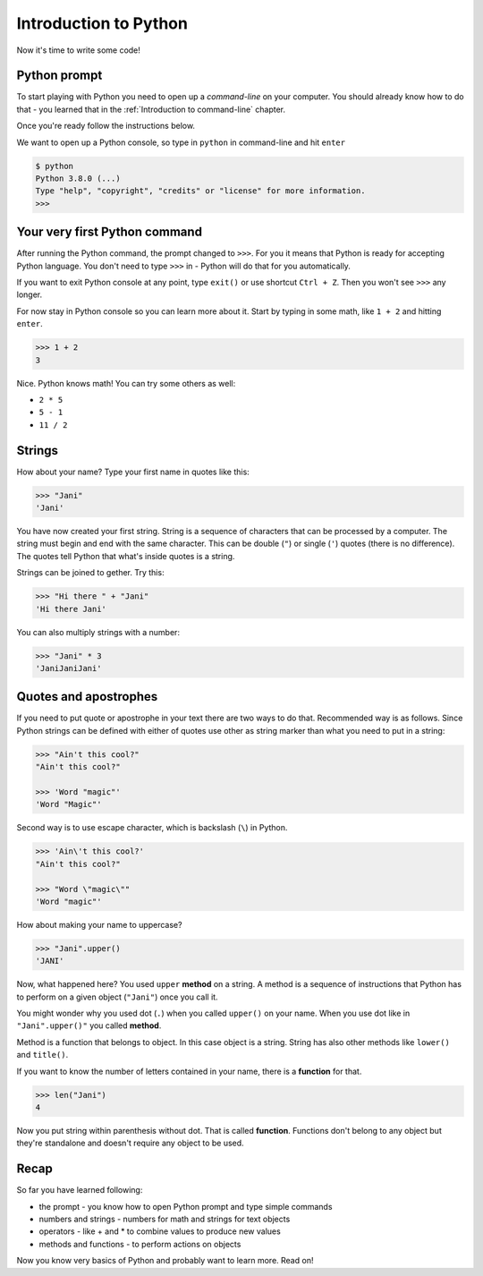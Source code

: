 Introduction to Python
======================

Now it's time to write some code!

Python prompt
-------------

To start playing with Python you need to open up a *command-line* on your
computer. You should already know how to do that - you learned that in the
:ref:`Introduction to command-line` chapter.

Once you're ready follow the instructions below.

We want to open up a Python console, so type in ``python`` in command-line and
hit ``enter``

.. code-block::

    $ python
    Python 3.8.0 (...)
    Type "help", "copyright", "credits" or "license" for more information.
    >>>                                                                              

Your very first Python command
------------------------------

After running the Python command, the prompt changed to ``>>>``. For you it
means that Python is ready for accepting Python language. You don't need to
type ``>>>`` in - Python will do that for you automatically.

If you want to exit Python console at any point, type ``exit()`` or use 
shortcut ``Ctrl + Z``. Then you won't see ``>>>`` any longer.

For now stay in Python console so you can learn more about it. Start by typing 
in some math, like ``1 + 2`` and hitting ``enter``.

.. code-block:: python
    
    >>> 1 + 2
    3

Nice. Python knows math! You can try some others as well:

* ``2 * 5``
* ``5 - 1``
* ``11 / 2``

Strings
-------

How about your name? Type your first name in quotes like this:

.. code-block:: python

    >>> "Jani"
    'Jani'

You have now created your first string. String is a sequence of characters
that can be processed by a computer. The string must begin and end with the
same character. This can be double (``"``) or single (``'``) quotes (there is
no difference). The quotes tell Python that what's inside quotes is a string.

Strings can be joined to gether. Try this:

.. code-block:: python

    >>> "Hi there " + "Jani"
    'Hi there Jani'

You can also multiply strings with a number:

.. code-block:: python
    
    >>> "Jani" * 3
    'JaniJaniJani'

Quotes and apostrophes
----------------------

If you need to put quote or apostrophe in your text
there are two ways to do that. Recommended way is as follows. Since Python
strings can be defined with either of quotes use other as string marker than
what you need to put in a string:

.. code-block:: python

    >>> "Ain't this cool?"
    "Ain't this cool?"
    
    >>> 'Word "magic"'
    'Word "Magic"'

Second way is to use escape character, which is backslash (``\``) in Python.

.. code-block:: python

    >>> 'Ain\'t this cool?'
    "Ain't this cool?"

    >>> "Word \"magic\""
    'Word "magic"'

How about making your name to uppercase?

.. code-block:: python

    >>> "Jani".upper()
    'JANI'

Now, what happened here? You used ``upper`` **method** on a string. A method
is a sequence of instructions that Python has to perform on a given object
(``"Jani"``) once you call it.

You might wonder why you used dot (``.``) when you called ``upper()`` on
your name. When you use dot like in ``"Jani".upper()"`` you called **method**. 

Method is a function that belongs to object. In this case object is a string.
String has also other methods like ``lower()`` and ``title()``.

If you want to know the number of letters contained in your name, there is a
**function** for that.

.. code-block:: python

    >>> len("Jani")
    4

Now you put string within parenthesis without dot. That is called **function**.
Functions don't belong to any object but they're standalone and doesn't require
any object to be used.

Recap
-----

So far you have learned following:

* the prompt - you know how to open Python prompt and type simple commands
* numbers and strings - numbers for math and strings for text objects
* operators - like + and * to combine values to produce new values
* methods and functions - to perform actions on objects

Now you know very basics of Python and probably want to learn more. Read on!
